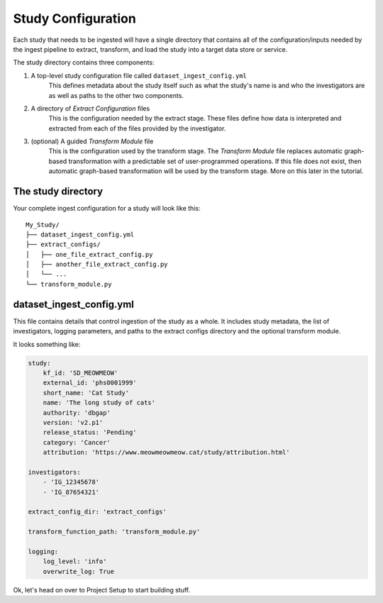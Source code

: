 ===================
Study Configuration
===================

Each study that needs to be ingested will have a single directory that contains
all of the configuration/inputs needed by the ingest pipeline to extract, transform, and load the
study into a target data store or service.

The study directory contains three components:

1. A top-level study configuration file called ``dataset_ingest_config.yml``
    This defines metadata about the study itself such as what the study's name
    is and who the investigators are as well as paths to the other two
    components.
2. A directory of `Extract Configuration` files
    This is the configuration needed by the extract stage. These files define how data is interpreted and extracted from each of the files
    provided by the investigator.
3. (optional) A guided `Transform Module` file
    This is the configuration used by the transform stage.
    The `Transform Module` file replaces automatic graph-based transformation with a predictable set
    of user-programmed operations. If this file does not exist, then automatic graph-based transformation
    will be used by the transform stage. More on this later in the tutorial.

The study directory
===================

Your complete ingest configuration for a study will look like this::

    My_Study/
    ├── dataset_ingest_config.yml
    ├── extract_configs/
    │   ├── one_file_extract_config.py
    │   ├── another_file_extract_config.py
    │   └── ...
    └── transform_module.py

dataset_ingest_config.yml
=========================

This file contains details that control ingestion of the study as a whole. It
includes study metadata, the list of investigators, logging parameters, and paths to the extract
configs directory and the optional transform module.

It looks something like:

.. code-block:: yaml

    study:
        kf_id: 'SD_MEOWMEOW'
        external_id: 'phs0001999'
        short_name: 'Cat Study'
        name: 'The long study of cats'
        authority: 'dbgap'
        version: 'v2.p1'
        release_status: 'Pending'
        category: 'Cancer'
        attribution: 'https://www.meowmeowmeow.cat/study/attribution.html'

    investigators:
        - 'IG_12345678'
        - 'IG_87654321'

    extract_config_dir: 'extract_configs'

    transform_function_path: 'transform_module.py'

    logging:
        log_level: 'info'
        overwrite_log: True


Ok, let's head on over to Project Setup to start building stuff.
